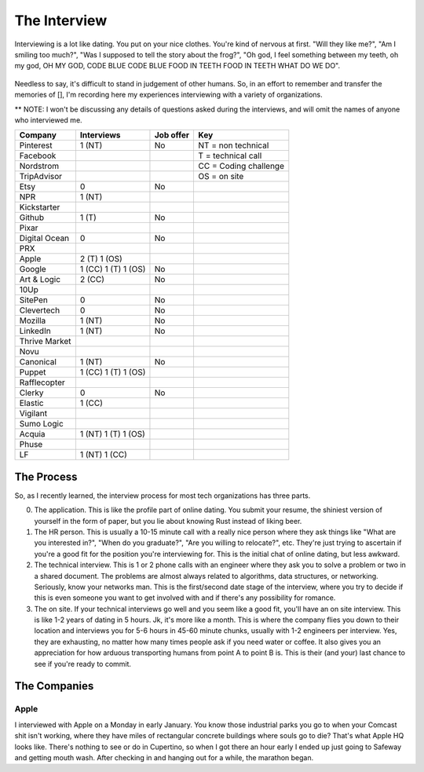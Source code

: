 The Interview
=============

Interviewing is a lot like dating.  You put on your nice clothes. You're 
kind of nervous at first. "Will they like me?", "Am I smiling too much?",
"Was I supposed to tell the story about the frog?", "Oh god, I feel something
between my teeth, oh my god, OH MY GOD, CODE BLUE CODE BLUE FOOD IN TEETH
FOOD IN TEETH WHAT DO WE DO".

.. figure:: /images/spongebob.gif
    :align: center

Needless to say, it's difficult to stand in judgement of other humans. 
So, in an effort to remember and transfer the memories of [], I'm
recording here my experiences interviewing with a variety of 
organizations.  

** NOTE: I won't be discussing
any details of questions asked during the interviews, and 
will omit the names of anyone who interviewed me.


=============== =================== =========   ===
Company         Interviews          Job offer   Key 
=============== =================== =========   ===
Pinterest       1 (NT)              No          NT = non technical
Facebook                                        T = technical call
Nordstrom                                       CC = Coding challenge
TripAdvisor                                     OS = on site    
Etsy            0                   No  
NPR             1 (NT)      
Kickstarter         
Github          1 (T)               No  
Pixar           
Digital Ocean   0                   No  
PRX         
Apple           2 (T) 1 (OS)        
Google          1 (CC) 1 (T) 1 (OS) No
Art & Logic     2 (CC)              No  
10Up            
SitePen         0                   No  
Clevertech      0                   No  
Mozilla         1 (NT)              No  
LinkedIn        1 (NT)              No  
Thrive Market           
Novu            
Canonical       1 (NT)              No  
Puppet          1 (CC) 1 (T) 1 (OS)     
Rafflecopter            
Clerky          0                   No  
Elastic         1 (CC)      
Vigilant            
Sumo Logic          
Acquia          1 (NT) 1 (T) 1 (OS)     
Phuse           
LF              1 (NT) 1 (CC)       
=============== =================== =========   ===


The Process
-----------

So, as I recently learned, the interview process for 
most tech organizations has three parts. 

0. The application. This is like the profile part of 
   online dating. You submit your resume, the shiniest
   version of yourself in the form of paper, but you lie about 
   knowing Rust instead of liking beer.

1. The HR person. This is usually a 10-15 minute call
   with a really nice person
   where they ask things like "What are you interested in?",
   "When do you graduate?", "Are you willing to relocate?", etc.
   They're just trying to ascertain if you're a good fit for the 
   position you're interviewing for. This is the initial chat
   of online dating, but less awkward.

2. The technical interview.  This is 1 or 2 phone calls
   with an engineer where they ask you to solve a problem or 
   two in a shared document. The problems are almost always 
   related to algorithms, data structures, or networking.
   Seriously, know your networks man.  This is the first/second 
   date stage of the interview, where you try to decide if
   this is even someone you want to get involved with and if 
   there's any possibility for romance.

3. The on site. If your technical interviews go well and 
   you seem like a good fit, you'll have an on site interview.
   This is like 1-2 years of dating in 5 hours.  Jk, it's more like 
   a month.  This is where the company flies you down to their
   location and interviews you for 5-6 hours in 45-60 minute 
   chunks, usually with 1-2 engineers per interview.  Yes, they
   are exhausting, no matter how many times people ask if you
   need water or coffee. It also gives you an appreciation for 
   how arduous transporting humans from point A to point B is.
   This is their (and your) last chance to see if you're ready 
   to commit.  

The Companies
-------------

Apple
~~~~~

I interviewed with Apple on a Monday in early January.  You know 
those industrial parks you go to when your Comcast shit isn't working, 
where they have miles of rectangular concrete buildings where souls go to die?
That's what Apple HQ looks like.  There's nothing to see or do in Cupertino, so 
when I got there an hour early I ended up just going to Safeway and getting 
mouth wash.  After checking in and hanging out for a while, the marathon began.

